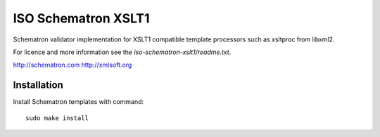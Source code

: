 ISO Schematron XSLT1
====================

Schematron validator implementation for XSLT1 compatible template processors
such as xsltproc from libxml2. 

For licence and more information see the `iso-schematron-xslt1/readme.txt`.

http://schematron.com
http://xmlsoft.org

Installation
------------

Install Schematron templates with command::

    sudo make install
